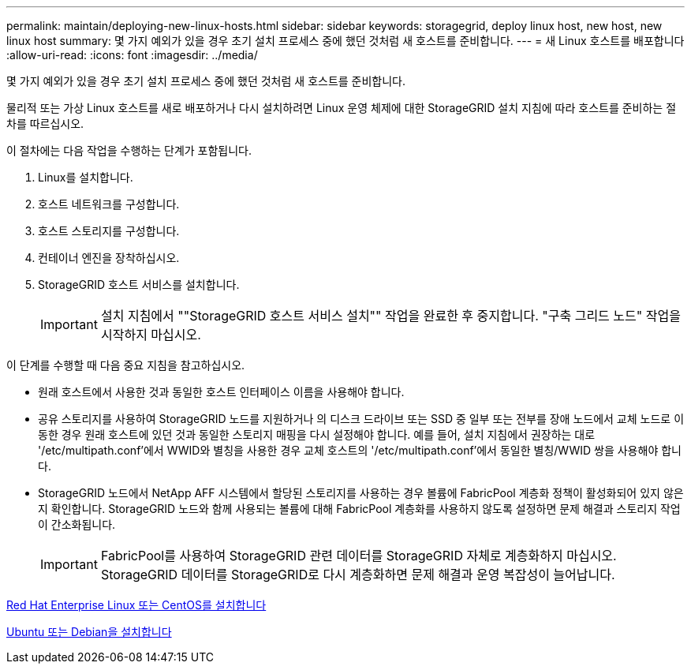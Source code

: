 ---
permalink: maintain/deploying-new-linux-hosts.html 
sidebar: sidebar 
keywords: storagegrid, deploy linux host, new host, new linux host 
summary: 몇 가지 예외가 있을 경우 초기 설치 프로세스 중에 했던 것처럼 새 호스트를 준비합니다. 
---
= 새 Linux 호스트를 배포합니다
:allow-uri-read: 
:icons: font
:imagesdir: ../media/


[role="lead"]
몇 가지 예외가 있을 경우 초기 설치 프로세스 중에 했던 것처럼 새 호스트를 준비합니다.

물리적 또는 가상 Linux 호스트를 새로 배포하거나 다시 설치하려면 Linux 운영 체제에 대한 StorageGRID 설치 지침에 따라 호스트를 준비하는 절차를 따르십시오.

이 절차에는 다음 작업을 수행하는 단계가 포함됩니다.

. Linux를 설치합니다.
. 호스트 네트워크를 구성합니다.
. 호스트 스토리지를 구성합니다.
. 컨테이너 엔진을 장착하십시오.
. StorageGRID 호스트 서비스를 설치합니다.
+

IMPORTANT: 설치 지침에서 ""StorageGRID 호스트 서비스 설치"" 작업을 완료한 후 중지합니다. "구축 그리드 노드" 작업을 시작하지 마십시오.



이 단계를 수행할 때 다음 중요 지침을 참고하십시오.

* 원래 호스트에서 사용한 것과 동일한 호스트 인터페이스 이름을 사용해야 합니다.
* 공유 스토리지를 사용하여 StorageGRID 노드를 지원하거나 의 디스크 드라이브 또는 SSD 중 일부 또는 전부를 장애 노드에서 교체 노드로 이동한 경우 원래 호스트에 있던 것과 동일한 스토리지 매핑을 다시 설정해야 합니다. 예를 들어, 설치 지침에서 권장하는 대로 '/etc/multipath.conf'에서 WWID와 별칭을 사용한 경우 교체 호스트의 '/etc/multipath.conf'에서 동일한 별칭/WWID 쌍을 사용해야 합니다.
* StorageGRID 노드에서 NetApp AFF 시스템에서 할당된 스토리지를 사용하는 경우 볼륨에 FabricPool 계층화 정책이 활성화되어 있지 않은지 확인합니다. StorageGRID 노드와 함께 사용되는 볼륨에 대해 FabricPool 계층화를 사용하지 않도록 설정하면 문제 해결과 스토리지 작업이 간소화됩니다.
+

IMPORTANT: FabricPool를 사용하여 StorageGRID 관련 데이터를 StorageGRID 자체로 계층화하지 마십시오. StorageGRID 데이터를 StorageGRID로 다시 계층화하면 문제 해결과 운영 복잡성이 늘어납니다.



xref:../rhel/index.adoc[Red Hat Enterprise Linux 또는 CentOS를 설치합니다]

xref:../ubuntu/index.adoc[Ubuntu 또는 Debian을 설치합니다]

